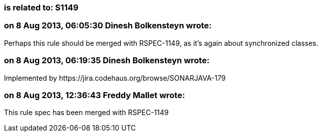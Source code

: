 === is related to: S1149

=== on 8 Aug 2013, 06:05:30 Dinesh Bolkensteyn wrote:
Perhaps this rule should be merged with RSPEC-1149, as it's again about synchronized classes.

=== on 8 Aug 2013, 06:19:35 Dinesh Bolkensteyn wrote:
Implemented by \https://jira.codehaus.org/browse/SONARJAVA-179

=== on 8 Aug 2013, 12:36:43 Freddy Mallet wrote:
This rule spec has been merged with RSPEC-1149

